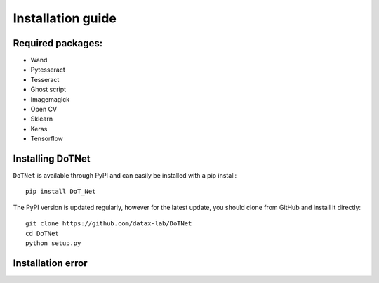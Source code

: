 Installation guide
==================

Required packages:
--------------------
- Wand
- Pytesseract
- Tesseract
- Ghost script
- Imagemagick
- Open CV
- Sklearn
- Keras
- Tensorflow

Installing DoTNet
----------------------

``DoTNet`` is available through PyPI and can easily be installed with a
pip install::

    pip install DoT_Net

The PyPI version is updated regularly, however for the latest update, you
should clone from GitHub and install it directly::

    git clone https://github.com/datax-lab/DoTNet
    cd DoTNet
    python setup.py
	
Installation error
---------------------

